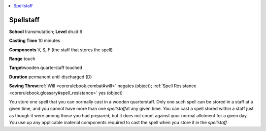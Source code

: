 
.. _`corerulebook.spells.spellstaff`:

.. contents:: \ 

.. _`corerulebook.spells.spellstaff#spellstaff`:

Spellstaff
===========

\ **School**\  transmutation; \ **Level**\  druid 6

\ **Casting Time**\  10 minutes

\ **Components**\  V, S, F (the staff that stores the spell)

\ **Range**\  touch

\ **Target**\ wooden quarterstaff touched

\ **Duration**\  permanent until discharged (D)

\ **Saving Throw**\ :ref:`Will <corerulebook.combat#will>`\  negates (object); :ref:`Spell Resistance <corerulebook.glossary#spell_resistance>`\  yes (object)

You store one spell that you can normally cast in a wooden quarterstaff. Only one such spell can be stored in a staff at a given time, and you cannot have more than one \ *spellstaff*\ at any given time. You can cast a spell stored within a staff just as though it were among those you had prepared, but it does not count against your normal allotment for a given day. You use up any applicable material components required to cast the spell when you store it in the \ *spellstaff.*

